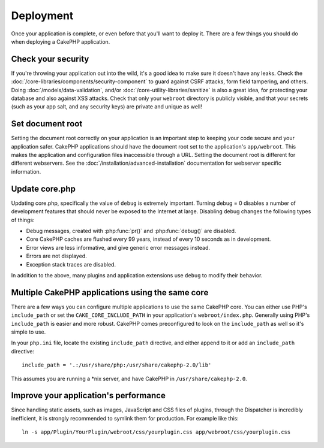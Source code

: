 Deployment
##########

Once your application is complete, or even before that you'll want to deploy it.
There are a few things you should do when deploying a CakePHP application.

Check your security
===================

If you're throwing your application out into the wild, it's a good idea to make
sure it doesn't have any leaks. Check the :doc:`/core-libraries/components/security-component` to guard against
CSRF attacks, form field tampering, and others. Doing :doc:`/models/data-validation`, and/or 
:doc:`/core-utility-libraries/sanitize` is also a great idea, for protecting your
database and also against XSS attacks. Check that only your ``webroot`` directory 
is publicly visible, and that your secrets (such as your app salt, and
any security keys) are private and unique as well!

Set document root
=================

Setting the document root correctly on your application is an important step to
keeping your code secure and your application safer. CakePHP applications
should have the document root set to the application's ``app/webroot``.  This
makes the application and configuration files inaccessible through a URL.
Setting the document root is different for different webservers.  See the
:doc:`/installation/advanced-installation` documentation for webserver specific
information.

Update core.php
===============

Updating core.php, specifically the value of ``debug`` is extremely important.
Turning debug = 0 disables a number of development features that should never be
exposed to the Internet at large. Disabling debug changes the following types of
things:

* Debug messages, created with :php:func:`pr()` and :php:func:`debug()` are
  disabled.
* Core CakePHP caches are flushed every 99 years, instead of every 10 seconds as
  in development.
* Error views are less informative, and give generic error messages instead.
* Errors are not displayed.
* Exception stack traces are disabled.

In addition to the above, many plugins and application extensions use ``debug``
to modify their behavior.


Multiple CakePHP applications using the same core
=================================================

There are a few ways you can configure multiple applications to use the same
CakePHP core.  You can either use PHP's ``include_path`` or set the
``CAKE_CORE_INCLUDE_PATH`` in your application's ``webroot/index.php``.
Generally using PHP's ``include_path`` is easier and more robust.  CakePHP comes
preconfigured to look on the ``include_path`` as well so it's simple to use.

In your ``php.ini`` file, locate the existing ``include_path`` directive, and
either append to it or add an ``include_path`` directive::

    include_path = '.:/usr/share/php:/usr/share/cakephp-2.0/lib'

This assumes you are running a \*nix server, and have CakePHP in
``/usr/share/cakephp-2.0``.

Improve your application's performance
======================================

Since handling static assets, such as images, JavaScript and CSS files of plugins,
through the Dispatcher is incredibly inefficient, it is strongly recommended to symlink
them for production. For example like this::

    ln -s app/Plugin/YourPlugin/webroot/css/yourplugin.css app/webroot/css/yourplugin.css

.. meta::
    :title lang=en: Deployment
    :keywords lang=en: stack traces,application extensions,set document,installation documentation,development features,generic error,document root,func,debug,caches,error messages,configuration files,webroot,deployment,cakephp,applications
